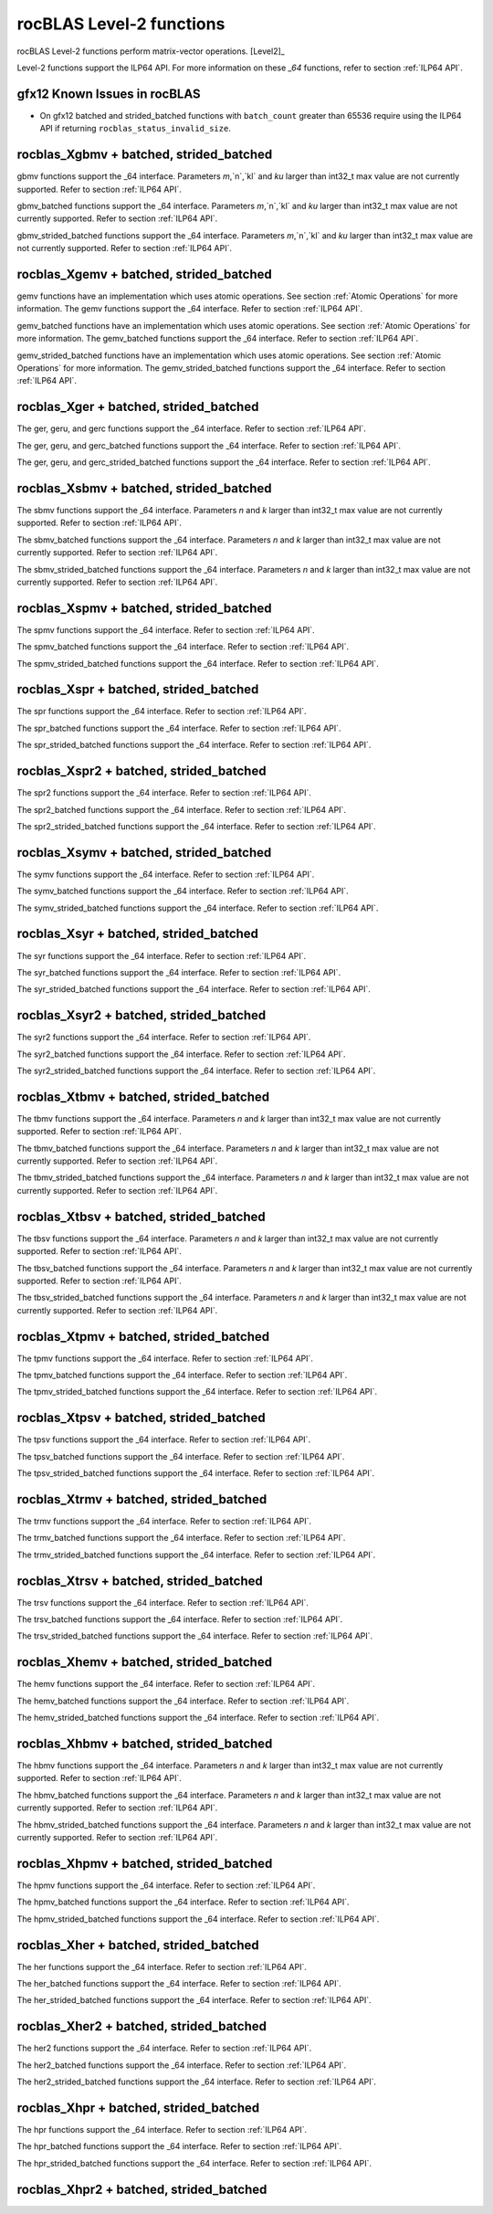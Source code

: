.. meta::
  :description: rocBLAS documentation and API reference library
  :keywords: rocBLAS, ROCm, API, Linear Algebra, documentation

.. _level-2:

********************************************************************
rocBLAS Level-2 functions
********************************************************************

rocBLAS Level-2 functions perform matrix-vector operations. [Level2]_

Level-2 functions support the ILP64 API.  For more information on these `_64` functions, refer to section :ref:`ILP64 API`.

gfx12 Known Issues in rocBLAS
=============================
- On gfx12 batched and strided_batched functions with ``batch_count`` greater than 65536 require using the ILP64 API if returning ``rocblas_status_invalid_size``.

rocblas_Xgbmv + batched, strided_batched
========================================

.. doxygenfunction:: rocblas_sgbmv
   :outline:
.. doxygenfunction:: rocblas_dgbmv
   :outline:
.. doxygenfunction:: rocblas_cgbmv
   :outline:
.. doxygenfunction:: rocblas_zgbmv

gbmv functions support the _64 interface.  Parameters `m`,`n`,`kl` and `ku` larger than int32_t max value are not currently supported.
Refer to section :ref:`ILP64 API`.

.. doxygenfunction:: rocblas_sgbmv_batched
   :outline:
.. doxygenfunction:: rocblas_dgbmv_batched
   :outline:
.. doxygenfunction:: rocblas_cgbmv_batched
   :outline:
.. doxygenfunction:: rocblas_zgbmv_batched

gbmv_batched functions support the _64 interface.  Parameters `m`,`n`,`kl` and `ku` larger than int32_t max value are not currently supported.
Refer to section :ref:`ILP64 API`.

.. doxygenfunction:: rocblas_sgbmv_strided_batched
   :outline:
.. doxygenfunction:: rocblas_dgbmv_strided_batched
   :outline:
.. doxygenfunction:: rocblas_cgbmv_strided_batched
   :outline:
.. doxygenfunction:: rocblas_zgbmv_strided_batched

gbmv_strided_batched functions support the _64 interface.  Parameters `m`,`n`,`kl` and `ku` larger than int32_t max value are not currently supported.
Refer to section :ref:`ILP64 API`.

rocblas_Xgemv + batched, strided_batched
========================================

.. doxygenfunction:: rocblas_sgemv
   :outline:
.. doxygenfunction:: rocblas_dgemv
   :outline:
.. doxygenfunction:: rocblas_cgemv
   :outline:
.. doxygenfunction:: rocblas_zgemv

gemv functions have an implementation which uses atomic operations. See section :ref:`Atomic Operations` for more information.
The gemv functions support the _64 interface.  Refer to section :ref:`ILP64 API`.

.. doxygenfunction:: rocblas_sgemv_batched
   :outline:
.. doxygenfunction:: rocblas_dgemv_batched
   :outline:
.. doxygenfunction:: rocblas_cgemv_batched
   :outline:
.. doxygenfunction:: rocblas_zgemv_batched
   :outline:
.. doxygenfunction:: rocblas_hshgemv_batched
   :outline:
.. doxygenfunction:: rocblas_hssgemv_batched
   :outline:
.. doxygenfunction:: rocblas_tstgemv_batched
   :outline:
.. doxygenfunction:: rocblas_tssgemv_batched

gemv_batched functions have an implementation which uses atomic operations. See section :ref:`Atomic Operations` for more information.
The gemv_batched functions support the _64 interface.  Refer to section :ref:`ILP64 API`.

.. doxygenfunction:: rocblas_sgemv_strided_batched
   :outline:
.. doxygenfunction:: rocblas_dgemv_strided_batched
   :outline:
.. doxygenfunction:: rocblas_cgemv_strided_batched
   :outline:
.. doxygenfunction:: rocblas_zgemv_strided_batched
   :outline:
.. doxygenfunction:: rocblas_hshgemv_strided_batched
   :outline:
.. doxygenfunction:: rocblas_hssgemv_strided_batched
   :outline:
.. doxygenfunction:: rocblas_tstgemv_strided_batched
   :outline:
.. doxygenfunction:: rocblas_tssgemv_strided_batched

gemv_strided_batched functions have an implementation which uses atomic operations. See section :ref:`Atomic Operations` for more information.
The gemv_strided_batched functions support the _64 interface.  Refer to section :ref:`ILP64 API`.

rocblas_Xger + batched, strided_batched
========================================

.. doxygenfunction:: rocblas_sger
   :outline:
.. doxygenfunction:: rocblas_dger
   :outline:
.. doxygenfunction:: rocblas_cgeru
   :outline:
.. doxygenfunction:: rocblas_zgeru
   :outline:
.. doxygenfunction:: rocblas_cgerc
   :outline:
.. doxygenfunction:: rocblas_zgerc

The ger, geru, and gerc functions support the _64 interface.  Refer to section :ref:`ILP64 API`.

.. doxygenfunction:: rocblas_sger_batched
   :outline:
.. doxygenfunction:: rocblas_dger_batched
   :outline:
.. doxygenfunction:: rocblas_cgeru_batched
   :outline:
.. doxygenfunction:: rocblas_zgeru_batched
   :outline:
.. doxygenfunction:: rocblas_cgerc_batched
   :outline:
.. doxygenfunction:: rocblas_zgerc_batched

The ger, geru, and gerc_batched functions support the _64 interface.  Refer to section :ref:`ILP64 API`.

.. doxygenfunction:: rocblas_sger_strided_batched
   :outline:
.. doxygenfunction:: rocblas_dger_strided_batched
   :outline:
.. doxygenfunction:: rocblas_cgeru_strided_batched
   :outline:
.. doxygenfunction:: rocblas_zgeru_strided_batched
   :outline:
.. doxygenfunction:: rocblas_cgerc_strided_batched
   :outline:
.. doxygenfunction:: rocblas_zgerc_strided_batched

The ger, geru, and gerc_strided_batched functions support the _64 interface.  Refer to section :ref:`ILP64 API`.

rocblas_Xsbmv + batched, strided_batched
========================================

.. doxygenfunction:: rocblas_ssbmv
   :outline:
.. doxygenfunction:: rocblas_dsbmv

The sbmv functions support the _64 interface. Parameters `n` and `k` larger than int32_t max value are not currently supported.
Refer to section :ref:`ILP64 API`.

.. doxygenfunction:: rocblas_ssbmv_batched
   :outline:
.. doxygenfunction:: rocblas_dsbmv_batched

The sbmv_batched functions support the _64 interface. Parameters `n` and `k` larger than int32_t max value are not currently supported.
Refer to section :ref:`ILP64 API`.

.. doxygenfunction:: rocblas_ssbmv_strided_batched
   :outline:
.. doxygenfunction:: rocblas_dsbmv_strided_batched

The sbmv_strided_batched functions support the _64 interface. Parameters `n` and `k` larger than int32_t max value are not currently supported.
Refer to section :ref:`ILP64 API`.

rocblas_Xspmv + batched, strided_batched
========================================

.. doxygenfunction:: rocblas_sspmv
   :outline:
.. doxygenfunction:: rocblas_dspmv

The spmv functions support the _64 interface. Refer to section :ref:`ILP64 API`.

.. doxygenfunction:: rocblas_sspmv_batched
   :outline:
.. doxygenfunction:: rocblas_dspmv_batched

The spmv_batched functions support the _64 interface. Refer to section :ref:`ILP64 API`.

.. doxygenfunction:: rocblas_sspmv_strided_batched
   :outline:
.. doxygenfunction:: rocblas_dspmv_strided_batched

The spmv_strided_batched functions support the _64 interface. Refer to section :ref:`ILP64 API`.

rocblas_Xspr + batched, strided_batched
========================================

.. doxygenfunction:: rocblas_sspr
   :outline:
.. doxygenfunction:: rocblas_dspr
   :outline:
.. doxygenfunction:: rocblas_cspr
   :outline:
.. doxygenfunction:: rocblas_zspr

The spr functions support the _64 interface. Refer to section :ref:`ILP64 API`.

.. doxygenfunction:: rocblas_sspr_batched
   :outline:
.. doxygenfunction:: rocblas_dspr_batched
   :outline:
.. doxygenfunction:: rocblas_cspr_batched
   :outline:
.. doxygenfunction:: rocblas_zspr_batched

The spr_batched functions support the _64 interface. Refer to section :ref:`ILP64 API`.

.. doxygenfunction:: rocblas_sspr_strided_batched
   :outline:
.. doxygenfunction:: rocblas_dspr_strided_batched
   :outline:
.. doxygenfunction:: rocblas_cspr_strided_batched
   :outline:
.. doxygenfunction:: rocblas_zspr_strided_batched

The spr_strided_batched functions support the _64 interface. Refer to section :ref:`ILP64 API`.

rocblas_Xspr2 + batched, strided_batched
========================================

.. doxygenfunction:: rocblas_sspr2
   :outline:
.. doxygenfunction:: rocblas_dspr2

The spr2 functions support the _64 interface. Refer to section :ref:`ILP64 API`.

.. doxygenfunction:: rocblas_sspr2_batched
   :outline:
.. doxygenfunction:: rocblas_dspr2_batched

The spr2_batched functions support the _64 interface. Refer to section :ref:`ILP64 API`.

.. doxygenfunction:: rocblas_sspr2_strided_batched
   :outline:
.. doxygenfunction:: rocblas_dspr2_strided_batched

The spr2_strided_batched functions support the _64 interface. Refer to section :ref:`ILP64 API`.

rocblas_Xsymv + batched, strided_batched
========================================

.. doxygenfunction:: rocblas_ssymv
   :outline:
.. doxygenfunction:: rocblas_dsymv
   :outline:
.. doxygenfunction:: rocblas_csymv
   :outline:
.. doxygenfunction:: rocblas_zsymv

The symv functions support the _64 interface. Refer to section :ref:`ILP64 API`.

.. doxygenfunction:: rocblas_ssymv_batched
   :outline:
.. doxygenfunction:: rocblas_dsymv_batched
   :outline:
.. doxygenfunction:: rocblas_csymv_batched
   :outline:
.. doxygenfunction:: rocblas_zsymv_batched

The symv_batched functions support the _64 interface. Refer to section :ref:`ILP64 API`.

.. doxygenfunction:: rocblas_ssymv_strided_batched
   :outline:
.. doxygenfunction:: rocblas_dsymv_strided_batched
   :outline:
.. doxygenfunction:: rocblas_csymv_strided_batched
   :outline:
.. doxygenfunction:: rocblas_zsymv_strided_batched

The symv_strided_batched functions support the _64 interface. Refer to section :ref:`ILP64 API`.

rocblas_Xsyr + batched, strided_batched
========================================

.. doxygenfunction:: rocblas_ssyr
   :outline:
.. doxygenfunction:: rocblas_dsyr
   :outline:
.. doxygenfunction:: rocblas_csyr
   :outline:
.. doxygenfunction:: rocblas_zsyr

The syr functions support the _64 interface.  Refer to section :ref:`ILP64 API`.

.. doxygenfunction:: rocblas_ssyr_batched
   :outline:
.. doxygenfunction:: rocblas_dsyr_batched
   :outline:
.. doxygenfunction:: rocblas_csyr_batched
   :outline:
.. doxygenfunction:: rocblas_zsyr_batched

The syr_batched functions support the _64 interface.  Refer to section :ref:`ILP64 API`.

.. doxygenfunction:: rocblas_ssyr_strided_batched
   :outline:
.. doxygenfunction:: rocblas_dsyr_strided_batched
   :outline:
.. doxygenfunction:: rocblas_csyr_strided_batched
   :outline:
.. doxygenfunction:: rocblas_zsyr_strided_batched

The syr_strided_batched functions support the _64 interface.  Refer to section :ref:`ILP64 API`.

rocblas_Xsyr2 + batched, strided_batched
========================================

.. doxygenfunction:: rocblas_ssyr2
   :outline:
.. doxygenfunction:: rocblas_dsyr2
   :outline:
.. doxygenfunction:: rocblas_csyr2
   :outline:
.. doxygenfunction:: rocblas_zsyr2

The syr2 functions support the _64 interface. Refer to section :ref:`ILP64 API`.

.. doxygenfunction:: rocblas_ssyr2_batched
   :outline:
.. doxygenfunction:: rocblas_dsyr2_batched
   :outline:
.. doxygenfunction:: rocblas_csyr2_batched
   :outline:
.. doxygenfunction:: rocblas_zsyr2_batched

The syr2_batched functions support the _64 interface. Refer to section :ref:`ILP64 API`.

.. doxygenfunction:: rocblas_ssyr2_strided_batched
   :outline:
.. doxygenfunction:: rocblas_dsyr2_strided_batched
   :outline:
.. doxygenfunction:: rocblas_csyr2_strided_batched
   :outline:
.. doxygenfunction:: rocblas_zsyr2_strided_batched

The syr2_strided_batched functions support the _64 interface. Refer to section :ref:`ILP64 API`.

rocblas_Xtbmv + batched, strided_batched
========================================

.. doxygenfunction:: rocblas_stbmv
   :outline:
.. doxygenfunction:: rocblas_dtbmv
   :outline:
.. doxygenfunction:: rocblas_ctbmv
   :outline:
.. doxygenfunction:: rocblas_ztbmv

The tbmv functions support the _64 interface. Parameters `n` and `k` larger than int32_t max value are not currently supported.
Refer to section :ref:`ILP64 API`.

.. doxygenfunction:: rocblas_stbmv_batched
   :outline:
.. doxygenfunction:: rocblas_dtbmv_batched
   :outline:
.. doxygenfunction:: rocblas_ctbmv_batched
   :outline:
.. doxygenfunction:: rocblas_ztbmv_batched

The tbmv_batched functions support the _64 interface. Parameters `n` and `k` larger than int32_t max value are not currently supported.
Refer to section :ref:`ILP64 API`.

.. doxygenfunction:: rocblas_stbmv_strided_batched
   :outline:
.. doxygenfunction:: rocblas_dtbmv_strided_batched
   :outline:
.. doxygenfunction:: rocblas_ctbmv_strided_batched
   :outline:
.. doxygenfunction:: rocblas_ztbmv_strided_batched

The tbmv_strided_batched functions support the _64 interface. Parameters `n` and `k` larger than int32_t max value are not currently supported.
Refer to section :ref:`ILP64 API`.

rocblas_Xtbsv + batched, strided_batched
========================================

.. doxygenfunction:: rocblas_stbsv
   :outline:
.. doxygenfunction:: rocblas_dtbsv
   :outline:
.. doxygenfunction:: rocblas_ctbsv
   :outline:
.. doxygenfunction:: rocblas_ztbsv

The tbsv functions support the _64 interface. Parameters `n` and `k` larger than int32_t max value are not currently supported.
Refer to section :ref:`ILP64 API`.

.. doxygenfunction:: rocblas_stbsv_batched
   :outline:
.. doxygenfunction:: rocblas_dtbsv_batched
   :outline:
.. doxygenfunction:: rocblas_ctbsv_batched
   :outline:
.. doxygenfunction:: rocblas_ztbsv_batched

The tbsv_batched functions support the _64 interface. Parameters `n` and `k` larger than int32_t max value are not currently supported.
Refer to section :ref:`ILP64 API`.

.. doxygenfunction:: rocblas_stbsv_strided_batched
   :outline:
.. doxygenfunction:: rocblas_dtbsv_strided_batched
   :outline:
.. doxygenfunction:: rocblas_ctbsv_strided_batched
   :outline:
.. doxygenfunction:: rocblas_ztbsv_strided_batched

The tbsv_strided_batched functions support the _64 interface. Parameters `n` and `k` larger than int32_t max value are not currently supported.
Refer to section :ref:`ILP64 API`.

rocblas_Xtpmv + batched, strided_batched
========================================

.. doxygenfunction:: rocblas_stpmv
   :outline:
.. doxygenfunction:: rocblas_dtpmv
   :outline:
.. doxygenfunction:: rocblas_ctpmv
   :outline:
.. doxygenfunction:: rocblas_ztpmv

The tpmv functions support the _64 interface. Refer to section :ref:`ILP64 API`.

.. doxygenfunction:: rocblas_stpmv_batched
   :outline:
.. doxygenfunction:: rocblas_dtpmv_batched
   :outline:
.. doxygenfunction:: rocblas_ctpmv_batched
   :outline:
.. doxygenfunction:: rocblas_ztpmv_batched

The tpmv_batched functions support the _64 interface. Refer to section :ref:`ILP64 API`.

.. doxygenfunction:: rocblas_stpmv_strided_batched
   :outline:
.. doxygenfunction:: rocblas_dtpmv_strided_batched
   :outline:
.. doxygenfunction:: rocblas_ctpmv_strided_batched
   :outline:
.. doxygenfunction:: rocblas_ztpmv_strided_batched

The tpmv_strided_batched functions support the _64 interface. Refer to section :ref:`ILP64 API`.

rocblas_Xtpsv + batched, strided_batched
========================================

.. doxygenfunction:: rocblas_stpsv
   :outline:
.. doxygenfunction:: rocblas_dtpsv
   :outline:
.. doxygenfunction:: rocblas_ctpsv
   :outline:
.. doxygenfunction:: rocblas_ztpsv


The tpsv functions support the _64 interface. Refer to section :ref:`ILP64 API`.

.. doxygenfunction:: rocblas_stpsv_batched
   :outline:
.. doxygenfunction:: rocblas_dtpsv_batched
   :outline:
.. doxygenfunction:: rocblas_ctpsv_batched
   :outline:
.. doxygenfunction:: rocblas_ztpsv_batched

The tpsv_batched functions support the _64 interface. Refer to section :ref:`ILP64 API`.

.. doxygenfunction:: rocblas_stpsv_strided_batched
   :outline:
.. doxygenfunction:: rocblas_dtpsv_strided_batched
   :outline:
.. doxygenfunction:: rocblas_ctpsv_strided_batched
   :outline:
.. doxygenfunction:: rocblas_ztpsv_strided_batched

The tpsv_strided_batched functions support the _64 interface. Refer to section :ref:`ILP64 API`.

rocblas_Xtrmv + batched, strided_batched
========================================

.. doxygenfunction:: rocblas_strmv
   :outline:
.. doxygenfunction:: rocblas_dtrmv
   :outline:
.. doxygenfunction:: rocblas_ctrmv
   :outline:
.. doxygenfunction:: rocblas_ztrmv

The trmv functions support the _64 interface. Refer to section :ref:`ILP64 API`.

.. doxygenfunction:: rocblas_strmv_batched
   :outline:
.. doxygenfunction:: rocblas_dtrmv_batched
   :outline:
.. doxygenfunction:: rocblas_ctrmv_batched
   :outline:
.. doxygenfunction:: rocblas_ztrmv_batched


The trmv_batched functions support the _64 interface. Refer to section :ref:`ILP64 API`.

.. doxygenfunction:: rocblas_strmv_strided_batched
   :outline:
.. doxygenfunction:: rocblas_dtrmv_strided_batched
   :outline:
.. doxygenfunction:: rocblas_ctrmv_strided_batched
   :outline:
.. doxygenfunction:: rocblas_ztrmv_strided_batched

The trmv_strided_batched functions support the _64 interface. Refer to section :ref:`ILP64 API`.

rocblas_Xtrsv + batched, strided_batched
========================================

.. doxygenfunction:: rocblas_strsv
   :outline:
.. doxygenfunction:: rocblas_dtrsv
   :outline:
.. doxygenfunction:: rocblas_ctrsv
   :outline:
.. doxygenfunction:: rocblas_ztrsv


The trsv functions support the _64 interface. Refer to section :ref:`ILP64 API`.

.. doxygenfunction:: rocblas_strsv_batched
   :outline:
.. doxygenfunction:: rocblas_dtrsv_batched
   :outline:
.. doxygenfunction:: rocblas_ctrsv_batched
   :outline:
.. doxygenfunction:: rocblas_ztrsv_batched

The trsv_batched functions support the _64 interface. Refer to section :ref:`ILP64 API`.

.. doxygenfunction:: rocblas_strsv_strided_batched
   :outline:
.. doxygenfunction:: rocblas_dtrsv_strided_batched
   :outline:
.. doxygenfunction:: rocblas_ctrsv_strided_batched
   :outline:
.. doxygenfunction:: rocblas_ztrsv_strided_batched

The trsv_strided_batched functions support the _64 interface. Refer to section :ref:`ILP64 API`.

rocblas_Xhemv + batched, strided_batched
========================================

.. doxygenfunction:: rocblas_chemv
   :outline:
.. doxygenfunction:: rocblas_zhemv

The hemv functions support the _64 interface. Refer to section :ref:`ILP64 API`.

.. doxygenfunction:: rocblas_chemv_batched
   :outline:
.. doxygenfunction:: rocblas_zhemv_batched

The hemv_batched functions support the _64 interface. Refer to section :ref:`ILP64 API`.

.. doxygenfunction:: rocblas_chemv_strided_batched
   :outline:
.. doxygenfunction:: rocblas_zhemv_strided_batched

The hemv_strided_batched functions support the _64 interface. Refer to section :ref:`ILP64 API`.

rocblas_Xhbmv + batched, strided_batched
========================================

.. doxygenfunction:: rocblas_chbmv
   :outline:
.. doxygenfunction:: rocblas_zhbmv

The hbmv functions support the _64 interface. Parameters `n` and `k` larger than int32_t max value are not currently supported.
Refer to section :ref:`ILP64 API`.

.. doxygenfunction:: rocblas_chbmv_batched
   :outline:
.. doxygenfunction:: rocblas_zhbmv_batched

The hbmv_batched functions support the _64 interface. Parameters `n` and `k` larger than int32_t max value are not currently supported.
Refer to section :ref:`ILP64 API`.

.. doxygenfunction:: rocblas_chbmv_strided_batched
   :outline:
.. doxygenfunction:: rocblas_zhbmv_strided_batched

The hbmv_strided_batched functions support the _64 interface. Parameters `n` and `k` larger than int32_t max value are not currently supported.
Refer to section :ref:`ILP64 API`.

rocblas_Xhpmv + batched, strided_batched
========================================

.. doxygenfunction:: rocblas_chpmv
   :outline:
.. doxygenfunction:: rocblas_zhpmv

The hpmv functions support the _64 interface. Refer to section :ref:`ILP64 API`.

.. doxygenfunction:: rocblas_chpmv_batched
   :outline:
.. doxygenfunction:: rocblas_zhpmv_batched

The hpmv_batched functions support the _64 interface. Refer to section :ref:`ILP64 API`.

.. doxygenfunction:: rocblas_chpmv_strided_batched
   :outline:
.. doxygenfunction:: rocblas_zhpmv_strided_batched

The hpmv_strided_batched functions support the _64 interface. Refer to section :ref:`ILP64 API`.

rocblas_Xher + batched, strided_batched
========================================

.. doxygenfunction:: rocblas_cher
   :outline:
.. doxygenfunction:: rocblas_zher

The her functions support the _64 interface.  Refer to section :ref:`ILP64 API`.

.. doxygenfunction:: rocblas_cher_batched
   :outline:
.. doxygenfunction:: rocblas_zher_batched

The her_batched functions support the _64 interface.  Refer to section :ref:`ILP64 API`.

.. doxygenfunction:: rocblas_cher_strided_batched
   :outline:
.. doxygenfunction:: rocblas_zher_strided_batched

The her_strided_batched functions support the _64 interface.  Refer to section :ref:`ILP64 API`.

rocblas_Xher2 + batched, strided_batched
========================================

.. doxygenfunction:: rocblas_cher2
   :outline:
.. doxygenfunction:: rocblas_zher2

The her2 functions support the _64 interface.  Refer to section :ref:`ILP64 API`.

.. doxygenfunction:: rocblas_cher2_batched
   :outline:
.. doxygenfunction:: rocblas_zher2_batched

The her2_batched functions support the _64 interface.  Refer to section :ref:`ILP64 API`.

.. doxygenfunction:: rocblas_cher2_strided_batched
   :outline:
.. doxygenfunction:: rocblas_zher2_strided_batched

The her2_strided_batched functions support the _64 interface.  Refer to section :ref:`ILP64 API`.

rocblas_Xhpr + batched, strided_batched
========================================

.. doxygenfunction:: rocblas_chpr
   :outline:
.. doxygenfunction:: rocblas_zhpr

The hpr functions support the _64 interface. Refer to section :ref:`ILP64 API`.

.. doxygenfunction:: rocblas_chpr_batched
   :outline:
.. doxygenfunction:: rocblas_zhpr_batched

The hpr_batched functions support the _64 interface. Refer to section :ref:`ILP64 API`.

.. doxygenfunction:: rocblas_chpr_strided_batched
   :outline:
.. doxygenfunction:: rocblas_zhpr_strided_batched

The hpr_strided_batched functions support the _64 interface. Refer to section :ref:`ILP64 API`.

rocblas_Xhpr2 + batched, strided_batched
========================================

.. doxygenfunction:: rocblas_chpr2
   :outline:
.. doxygenfunction:: rocblas_zhpr2

.. doxygenfunction:: rocblas_chpr2_batched
   :outline:
.. doxygenfunction:: rocblas_zhpr2_batched

.. doxygenfunction:: rocblas_chpr2_strided_batched
   :outline:
.. doxygenfunction:: rocblas_zhpr2_strided_batched


